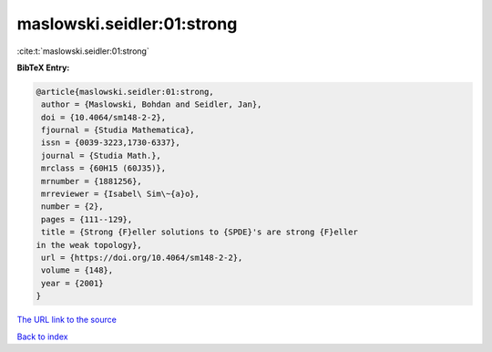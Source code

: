 maslowski.seidler:01:strong
===========================

:cite:t:`maslowski.seidler:01:strong`

**BibTeX Entry:**

.. code-block:: bibtex

   @article{maslowski.seidler:01:strong,
    author = {Maslowski, Bohdan and Seidler, Jan},
    doi = {10.4064/sm148-2-2},
    fjournal = {Studia Mathematica},
    issn = {0039-3223,1730-6337},
    journal = {Studia Math.},
    mrclass = {60H15 (60J35)},
    mrnumber = {1881256},
    mrreviewer = {Isabel\ Sim\~{a}o},
    number = {2},
    pages = {111--129},
    title = {Strong {F}eller solutions to {SPDE}'s are strong {F}eller
   in the weak topology},
    url = {https://doi.org/10.4064/sm148-2-2},
    volume = {148},
    year = {2001}
   }

`The URL link to the source <ttps://doi.org/10.4064/sm148-2-2}>`__


`Back to index <../By-Cite-Keys.html>`__
